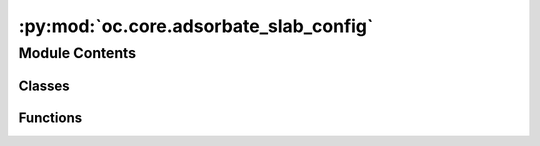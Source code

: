 :py:mod:`oc.core.adsorbate_slab_config`
=======================================

.. py:module:: oc.core.adsorbate_slab_config


Module Contents
---------------

Classes
~~~~~~~

.. autoapisummary::

   oc.core.adsorbate_slab_config.AdsorbateSlabConfig



Functions
~~~~~~~~~

.. autoapisummary::

   oc.core.adsorbate_slab_config.get_random_sites_on_triangle
   oc.core.adsorbate_slab_config.custom_tile_atoms
   oc.core.adsorbate_slab_config.get_interstitial_distances
   oc.core.adsorbate_slab_config.there_is_overlap



.. py:class:: AdsorbateSlabConfig(slab: fairchem.data.oc.core.Slab, adsorbate: fairchem.data.oc.core.Adsorbate, num_sites: int = 100, num_augmentations_per_site: int = 1, interstitial_gap: float = 0.1, mode: str = 'random')


   Initializes a list of adsorbate-catalyst systems for a given Adsorbate and Slab.

   :param slab: Slab object.
   :type slab: Slab
   :param adsorbate: Adsorbate object.
   :type adsorbate: Adsorbate
   :param num_sites: Number of sites to sample.
   :type num_sites: int
   :param num_augmentations_per_site: Number of augmentations of the adsorbate per site. Total number of
                                      generated structures will be `num_sites` * `num_augmentations_per_site`.
   :type num_augmentations_per_site: int
   :param interstitial_gap: Minimum distance in Angstroms between adsorbate and slab atoms.
   :type interstitial_gap: float
   :param mode: "random", "heuristic", or "random_site_heuristic_placement".
                This affects surface site sampling and adsorbate placement on each site.

                In "random", we do a Delaunay triangulation of the surface atoms, then
                sample sites uniformly at random within each triangle. When placing the
                adsorbate, we randomly rotate it along xyz, and place it such that the
                center of mass is at the site.

                In "heuristic", we use Pymatgen's AdsorbateSiteFinder to find the most
                energetically favorable sites, i.e., ontop, bridge, or hollow sites.
                When placing the adsorbate, we randomly rotate it along z with only
                slight rotation along x and y, and place it such that the binding atom
                is at the site.

                In "random_site_heuristic_placement", we do a Delaunay triangulation of
                the surface atoms, then sample sites uniformly at random within each
                triangle. When placing the adsorbate, we randomly rotate it along z with
                only slight rotation along x and y, and place it such that the binding
                atom is at the site.

                In all cases, the adsorbate is placed at the closest position of no
                overlap with the slab plus `interstitial_gap` along the surface normal.
   :type mode: str

   .. py:method:: get_binding_sites(num_sites: int)

      Returns up to `num_sites` sites given the surface atoms' positions.


   .. py:method:: place_adsorbate_on_site(adsorbate: fairchem.data.oc.core.Adsorbate, site: numpy.ndarray, interstitial_gap: float = 0.1)

      Place the adsorbate at the given binding site.


   .. py:method:: place_adsorbate_on_sites(sites: list, num_augmentations_per_site: int = 1, interstitial_gap: float = 0.1)

      Place the adsorbate at the given binding sites.


   .. py:method:: _get_scaled_normal(adsorbate_c: ase.Atoms, slab_c: ase.Atoms, site: numpy.ndarray, unit_normal: numpy.ndarray, interstitial_gap: float = 0.1)

      Get the scaled normal that gives a proximate configuration without atomic
      overlap by:
          1. Projecting the adsorbate and surface atoms onto the surface plane.
          2. Identify all adsorbate atom - surface atom combinations for which
              an itersection when translating along the normal would occur.
              This is where the distance between the projected points is less than
              r_surface_atom + r_adsorbate_atom
          3. Explicitly solve for the scaled normal at which the distance between
              surface atom and adsorbate atom = r_surface_atom + r_adsorbate_atom +
              interstitial_gap. This exploits the superposition of vectors and the
              distance formula, so it requires root finding.

      Assumes that the adsorbate's binding atom or center-of-mass (depending
      on mode) is already placed at the site.

      :param adsorbate_c: A copy of the adsorbate with coordinates at the site
      :type adsorbate_c: ase.Atoms
      :param slab_c: A copy of the slab
      :type slab_c: ase.Atoms
      :param site: the coordinate of the site
      :type site: np.ndarray
      :param adsorbate_atoms: the translated adsorbate
      :type adsorbate_atoms: ase.Atoms
      :param unit_normal: the unit vector normal to the surface
      :type unit_normal: np.ndarray
      :param interstitial_gap: the desired distance between the covalent radii of the
                               closest surface and adsorbate atom
      :type interstitial_gap: float

      :returns: the magnitude of the normal vector for placement
      :rtype: (float)


   .. py:method:: _find_combos_to_check(adsorbate_c2: ase.Atoms, slab_c2: ase.Atoms, unit_normal: numpy.ndarray, interstitial_gap: float)

      Find the pairs of surface and adsorbate atoms that would have an intersection event
      while traversing the normal vector. For each pair, return pertanent information for
      finding the point of intersection.
      :param adsorbate_c2: A copy of the adsorbate with coordinates at the centered site
      :type adsorbate_c2: ase.Atoms
      :param slab_c2: A copy of the slab with atoms wrapped s.t. things are centered
                      about the site
      :type slab_c2: ase.Atoms
      :param unit_normal: the unit vector normal to the surface
      :type unit_normal: np.ndarray
      :param interstitial_gap: the desired distance between the covalent radii of the
                               closest surface and adsorbate atom
      :type interstitial_gap: float

      :returns:

                each entry in the list corresponds to one pair to check. With the
                    following information:
                        [(adsorbate_idx, slab_idx), r_adsorbate_atom + r_slab_atom, slab_atom_position]
      :rtype: (list[lists])


   .. py:method:: _get_projected_points(adsorbate_c2: ase.Atoms, slab_c2: ase.Atoms, unit_normal: numpy.ndarray)

      Find the x and y coordinates of each atom projected onto the surface plane.
      :param adsorbate_c2: A copy of the adsorbate with coordinates at the centered site
      :type adsorbate_c2: ase.Atoms
      :param slab_c2: A copy of the slab with atoms wrapped s.t. things are centered
                      about the site
      :type slab_c2: ase.Atoms
      :param unit_normal: the unit vector normal to the surface
      :type unit_normal: np.ndarray

      :returns: {"ads": [[x1, y1], [x2, y2], ...], "slab": [[x1, y1], [x2, y2], ...],}
      :rtype: (dict)


   .. py:method:: get_metadata_dict(ind)

      Returns a dict containing the atoms object and metadata for
      one specified config, used for writing to files.



.. py:function:: get_random_sites_on_triangle(vertices: numpy.ndarray, num_sites: int = 10)

   Sample `num_sites` random sites uniformly on a given 3D triangle.
   Following Sec. 4.2 from https://www.cs.princeton.edu/~funk/tog02.pdf.


.. py:function:: custom_tile_atoms(atoms: ase.Atoms)

   Tile the atoms so that the center tile has the indices and positions of the
   untiled structure.

   :param atoms: the atoms object to be tiled
   :type atoms: ase.Atoms

   :returns:

             the tiled atoms which has been repeated 3 times in
                 the x and y directions but maintains the original indices on the central
                 unit cell.
   :rtype: (ase.Atoms)


.. py:function:: get_interstitial_distances(adsorbate_slab_config: ase.Atoms)

   Check to see if there is any atomic overlap between surface atoms
   and adsorbate atoms.

   :param adsorbate_slab_configuration: an slab atoms object with an
                                        adsorbate placed
   :type adsorbate_slab_configuration: ase.Atoms

   :returns: True if there is atomic overlap, otherwise False
   :rtype: (bool)


.. py:function:: there_is_overlap(adsorbate_slab_config: ase.Atoms)

   Check to see if there is any atomic overlap between surface atoms
   and adsorbate atoms.

   :param adsorbate_slab_configuration: an slab atoms object with an
                                        adsorbate placed
   :type adsorbate_slab_configuration: ase.Atoms

   :returns: True if there is atomic overlap, otherwise False
   :rtype: (bool)


